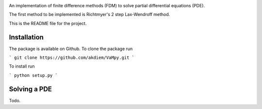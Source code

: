 .. image:: VaMpy_logo.png

An implementation of finite difference methods (FDM) to solve partial differential equations (PDE).

The first method to be implemented is Richtmyer's 2 step Lax-Wendroff method.

This is the README file for the project.


---------------------------------------
Installation
---------------------------------------

The package is available on Github. To clone the package run

```
git clone https://github.com/akdiem/VaMpy.git
```

To install run

```
python setup.py
```


---------------------------------------
Solving a PDE
---------------------------------------

Todo.
